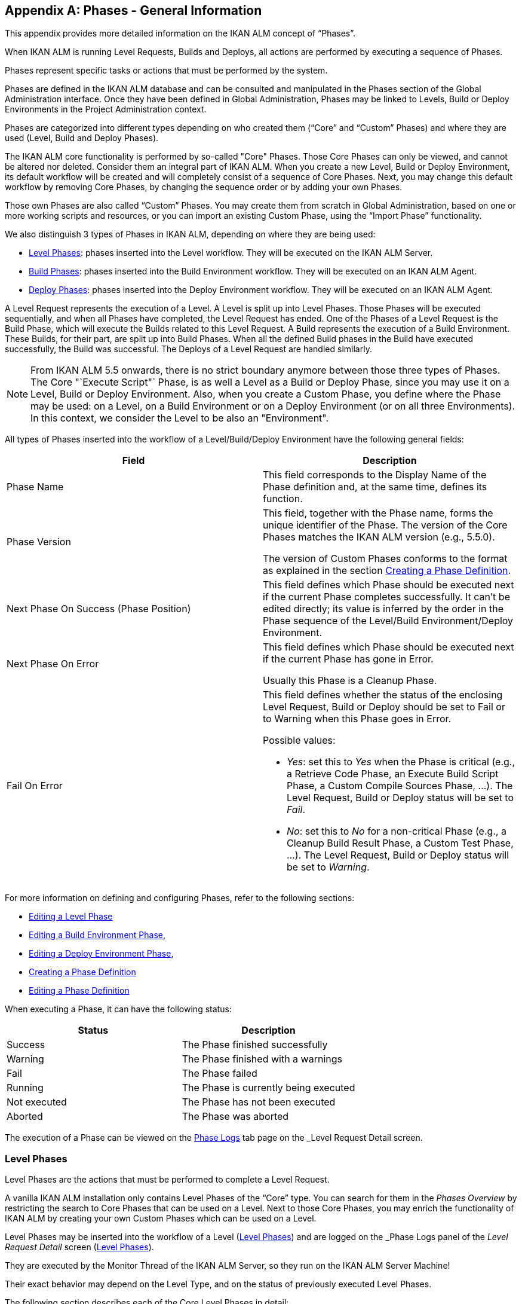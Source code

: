 
:sectnums!:

[appendix]
[[_phases_generalinformation]]
== Phases - General Information 
(((Phases)))  (((Phases ,General Information))) 

This appendix provides more detailed information on the IKAN ALM concept of "`Phases`".

When IKAN ALM is running Level Requests, Builds and Deploys, all actions are performed by executing a sequence of Phases.

Phases represent specific tasks or actions that must be performed by the system.

Phases are defined in the IKAN ALM database and can be consulted and manipulated in the Phases section of the Global Administration interface.
Once they have been defined in Global Administration, Phases may be linked to Levels, Build or Deploy Environments in the Project Administration context.

Phases are categorized into different types depending on who created them ("`Core`" and "`Custom`" Phases) and where they are used (Level, Build and Deploy Phases).

The IKAN ALM core functionality is performed by so-called "Core" Phases.
Those Core Phases can only be viewed, and cannot be altered nor deleted.
Consider them an integral part of IKAN ALM.
When you create a new Level, Build or Deploy Environment, its default workflow will be created and will completely consist of a sequence of Core Phases.
Next, you may change this default workflow by removing Core Phases, by changing the sequence order or by adding your own Phases.

Those own Phases are also called "`Custom`" Phases.
You may create them from scratch in Global Administration, based on one or more working scripts and resources, or you can import an existing Custom Phase, using the "`Import Phase`" functionality.

We also distinguish 3 types of Phases in IKAN ALM, depending on where they are being used:

* <<App_Phases.adoc#_phases_levelphases,Level Phases>>: phases inserted into the Level workflow. They will be executed on the IKAN ALM Server.
* <<App_Phases.adoc#_phases_buildphases,Build Phases>>: phases inserted into the Build Environment workflow. They will be executed on an IKAN ALM Agent.
* <<App_Phases.adoc#_phases_deployphases,Deploy Phases>>: phases inserted into the Deploy Environment workflow. They will be executed on an IKAN ALM Agent.


A Level Request represents the execution of a Level.
A Level is split up into Level Phases.
Those Phases will be executed sequentially, and when all Phases have completed, the Level Request has ended.
One of the Phases of a Level Request is the Build Phase, which will execute the Builds related to this Level Request.
A Build represents the execution of a Build Environment.
These Builds, for their part, are split up into Build Phases.
When all the defined Build phases in the Build have executed successfully, the Build was successful.
The Deploys of a Level Request are handled similarly.

[NOTE]
====
From IKAN ALM 5.5 onwards, there is no strict boundary anymore between those three types of Phases.
The Core "`Execute Script"` Phase, is as well a Level as a Build or Deploy Phase, since you may use it on a Level, Build or Deploy Environment.
Also, when you create a Custom Phase, you define where the Phase may be used: on a Level, on a Build Environment or on a Deploy Environment (or on all three Environments). In this context, we consider the Level to be also an "Environment".
====

All types of Phases inserted into the workflow of a Level/Build/Deploy Environment have the following general fields:

[cols="1,1", frame="topbot", options="header"]
|===
| Field
| Description

|Phase Name
|This field corresponds to the Display Name of the Phase definition and, at the same time, defines its function.

|Phase Version
|This field, together with the Phase name, forms the unique identifier of the Phase.
The version of the Core Phases matches the IKAN ALM version (e.g., 5.5.0).

The version of Custom Phases conforms to the format as explained in the section <<GlobAdm_Phases.adoc#_globadm_phases_creating,Creating a Phase Definition>>.

|Next Phase On Success (Phase Position)
|This field defines which Phase should be executed next if the current Phase completes successfully.
It can`'t be edited directly; its value is inferred by the order in the Phase sequence of the Level/Build Environment/Deploy Environment.

|Next Phase On Error
|This field defines which Phase should be executed next if the current Phase has gone in Error. 

Usually this Phase is a Cleanup Phase.

|Fail On Error
a|This field defines whether the status of the enclosing Level Request, Build or Deploy should be set to Fail or to Warning when this Phase goes in Error.

Possible values:

* __Yes__: set this to _Yes_ when the Phase is critical (e.g., a Retrieve Code Phase, an Execute Build Script Phase, a Custom Compile Sources Phase, ...). The Level Request, Build or Deploy status will be set to __Fail__.
* __No__: set this to _No_ for a non-critical Phase (e.g., a Cleanup Build Result Phase, a Custom Test Phase, ...). The Level Request, Build or Deploy status will be set to __Warning__.

|===


For more information on defining and configuring Phases, refer to the following sections: 

* <<ProjAdm_Levels.adoc#_plevelenvmgt_editlevelphases,Editing a Level Phase>> 
* <<ProjAdm_BuildEnv.adoc#_projadm_buildenv_editphase,Editing a Build Environment Phase>>, 
* <<ProjAdm_DeployEnv.adoc#_projadm_deployenv_phaseedit,Editing a Deploy Environment Phase>>, 
* <<GlobAdm_Phases.adoc#_globadm_phases_creating,Creating a Phase Definition>>
* <<GlobAdm_Phases.adoc#_globadm_phases_editing,Editing a Phase Definition>>

When executing a Phase, it can have the following status:

[cols="1,1", frame="topbot", options="header"]
|===
| Status
| Description

|Success
|The Phase finished successfully

|Warning
|The Phase finished with a warnings

|Fail
|The Phase failed

|Running
|The Phase is currently being executed

|Not executed
|The Phase has not been executed

|Aborted
|The Phase was aborted
|===


The execution of a Phase can be viewed on the <<Desktop_LevelRequests.adoc#_desktop_lr_phaselogs,Phase Logs>> tab page on the _Level Request Detail_ screen.

[[_phases_levelphases]]
=== Level Phases 
(((Levels ,Phases)))  (((Phases ,Level Phases))) 

Level Phases are the actions that must be performed to complete a Level Request.

A vanilla IKAN ALM installation only contains Level Phases of the "`Core`" type.
You can search for them in the _Phases
Overview_ by restricting the search to Core Phases that can be used on a Level.
Next to those Core Phases, you may enrich the functionality of IKAN ALM by creating your own Custom Phases which can be used on a Level.

Level Phases may be inserted into the workflow of a Level (<<ProjAdm_Levels.adoc#_levelenvmgt_levelphases,Level Phases>>) and are logged on the _Phase Logs_ panel of the _Level
Request Detail_ screen (<<Desktop_LevelRequests.adoc#_desktop_lr_phaselogs_levelphases,Level Phases>>).

They are executed by the Monitor Thread of the IKAN ALM Server, so they run on the IKAN ALM Server Machine!

Their exact behavior may depend on the Level Type, and on the status of previously executed Level Phases.

The following section describes each of the Core Level Phases in detail:

* <<App_Phases.adoc#_phases_levelphases_retrievecode,Retrieve Code Phase>>
* <<App_Phases.adoc#_phases_levelphases_build,Build Phase>>
* <<App_Phases.adoc#_phases_levelphases_tagcode,Tag Code Phase>>
* <<App_Phases.adoc#_phases_levelphases_deploy,Deploy Phase>>
* <<App_Phases.adoc#_phases_levelphases_issuetracking,Issue Tracking Phase>>
* <<App_Phases.adoc#_phases_levelphases_linkfilerevisions,Link File Revisions>>
* <<App_Phases.adoc#_phases_levelphases_cleanupworkcopy,Cleanup Work Copy Phase>>
* <<App_Phases.adoc#_phases_levelphases_executescriptphase,Execute Script Phase>>


Next to the Core Level Phases, you can create your own Custom Level Phases:

* <<App_Phases.adoc#_phases_levelphases_customlevelphase,Custom Level Phase>>


[[_phases_levelphases_retrievecode]]
==== Retrieve Code Phase 
(((Phases ,Level Phases ,Retrieve Code))) 

The _Retrieve Code_ Phase is usually the first Phase executed in a Level Request.
It retrieves (checks out) the source code from the VCR and copies it to the Transport Location (sub folder of the Work Copy Location) where it is accessible for the Agents running the Builds of the Level Request.

When the Level Request is for a Build Level, the latest source code is checked out; when it is for a Test Level, the tagged source code is retrieved.

When the Level Request is for a Build Level attached to a Tag-based Project Stream, the source code is retrieved that was tagged with the tag specified in the _VCR Tag_ field when the Level Request was created.
See the description of the _VCR
Tag_ field in the section <<Desktop_LevelRequests.adoc#_desktop_lr_createlevelrequest_build,Creating a Build Level Request>>.

The _Retrieve Code_ Phase also retrieves the source code and/or the build results of all Child Builds this Level Request is depending on.
See <<Desktop_LevelRequests.adoc#_desktop_lr_viewdependency,Build Dependencies>>.

In the case of a Partial Build, (<<ProjAdm_ProjMgt_ProjectStream.adoc#_projadmin_projectstream_createbranch,Creating a Branch Project Stream>>), only the modified source code will be retrieved and made available to the Agents running the Builds of the Level Request.

The _alm.phase.retrieve.source.partialBuild.partialCheckout_ (Environment) Phase Parameter defines how this is done: if it is set to _true_ (default value) and if the VCR supports it (currently only Subversion), this is done by a partial checkout of the modified sources.
Otherwise, all sources will be checked out, but only the modified sources will be transported to the source location of the Build Environment.

When the Level Request has no Builds associated with it, the _Retrieve Code_ Phase does nothing and exits with status __Success__.
In that case, you could remove the _Retrieve Code_ Phase from the Level`'s workflow.

[[_phases_levelphases_build]]
==== Build Phase 
(((Phases ,Level Phases ,Build))) 

The _Build_ Phase activates and monitors the execution of the Builds of the Level Request.

When it starts, it activates the Builders running on the Agent Machines to start all the waiting Builds of the Level Request.
Then, it waits for all the Builds to finish.

Meanwhile, when a Level Request is aborted while in the Build Phase, the Build Phase notifies and stops the executing Builders.

When all Builds have finished, the status of the Build Phase is set, depending on the statuses of the Builds:

* When a Build has failed, the status of the Build Phase is set to __Error__,
* When no Builds have failed, but one Build ended with status __Warning__, the status of the Build Phase is set to _Warning_
* When all Builds executed successfully, the status of the Build Phase is set to __Success__.


When no Builds have been defined for the Level Request, the _Build_ Phase does nothing and exits with status __Success__.
In that case, you could remove the _Build_ Phase from the Level`'s workflow.

[[_phases_levelphases_tagcode]]
==== Tag Code Phase 
(((Phases ,Level Phases ,Tag Code))) 

The _Tag Code_ Phase tags the code that was checked out with the VCR Tag associated with the Level Request.
When the tag already exists in the VCR, the tag is moved.

The _Tag Code_ Phase only tags when the checked-out code was the latest code of the VCR branch.
So, it won`'t tag for a Build Level in a Tag Based Project Stream, and it won`'t (re-)tag for a Deliver Level Request.
In both of those cases, tagged code was checked out, so no tagging was needed, and you could remove the _Tag Code_ Phase from the Level`'s workflow.

[[_phases_levelphases_deploy]]
==== Deploy Phase 
(((Phases ,Level Phases ,Deploy))) 

The _Deploy Phase_ activates and monitors the execution of the Deploys of the Level Request.

When it starts, it activates the Deployers running on the Agent Machines to start all the waiting Deploys of the Level Request with Sequence Number ``0``.
Next, it waits for all those Deploys to finish.
Next, when those Deploys all ended with status _Success_ or __Warning__, it activates the Deploys that have Sequence Number ``1``, and so on until there are no more Deploys or a Deploy has failed.

Meanwhile, when a Level Request is aborted while in the Deploy Phase, the Deploy Phase notifies and stops the executing Deployers.

When all Deploys have finished, the status of the Deploy Phase is set, depending on the statuses of the Deploys:

* When a Deploy has failed, the status of the Deploy Phase is set to __Error__,
* When no Deploys have failed, but one Deploy ended with status __Warning__, the status of the Deploy Phase is set to _Warning_
* When all Deploys executed successfully, the status of the Deploy Phase is set to __Success__.


When no Deploys have been defined for the Level Request, the _Deploy_ Phase does nothing and exits with status __Success__.
In that case, you could remove the _Deploy_ Phase from the Level`'s workflow.

[[_phases_levelphases_issuetracking]]
==== Issue Tracking Phase 
(((Phases ,Level Phases ,Issue Tracking))) 

The _Issue Tracking_ Phase links Issues, managed in an external Issue Tracking System, with a Level Request, by searching for references to the Issues in the commit comments of the VCR.

In the case of a Build Level Request, the Issue Tracking Phase parses the commit comments that have been entered since the last successful Level Request for that Level and tries to match the Issue Pattern of the attached Issue Tracking System (<<GlobAdm_IssueTracking.adoc#_globadm_issuetrackingcreate,Creating an Issue Tracking System>>). All found Issues will be attached to the Level Request.

For an Atlassian JIRA, HP Quality Center or CollabNet TeamForge Issue Tracking System, the Issue Tracking Phase will also connect to and try to identify the issues in JIRA, HP ALM or TeamForge.
For each identified Issue, it will try to get additional information from JIRA, HP ALM or TeamForge (like description, status, owner and priority) and store it in IKAN ALM.

When the Level Request is a Deliver Level Request, the Issue Tracking Phase enumerates all the Issues that have been attached to the previous successful Build Level Requests that have occurred since the last successful Deliver Level Request on this Level, and adds all of them to this Level Request.

For example:

Suppose we have built the following Builds: Build 3 with Issue 3, Build 4 with Issue 4, Build 5 with Issue 5 and 6.
Previously, Build 2 was delivered.
If we now deliver Build 5, Issues 3,4,5 and 6 will be attached to the Deliver Level Request.

For an Atlassian JIRA, HP ALM or TeamForge Issue Tracking System, the Issue Tracking Phase will also synchronize all the issues attached to the Deliver Level Request: it will compare the info about the issue in IKAN ALM with the current information in JIRA, HP ALM or TeamForge and update description, status, owner or priority if necessary.

If the Level Request was not successful, the Issue Tracking Phase does nothing, and exits with status __Success__, reporting that it did not process any Issues.

When no Issue Tracking System was attached to the Project of this Level Request, the Issue Tracking Phase does nothing, and exits with status __Success__.

[NOTE]
====
When you attach an Issue Tracking System to a Project after it has been created, you must manually add the Issue Tracking Phase to the Levels you want Issue Tracking to be performed on.
====

[[_phases_levelphases_linkfilerevisions]]
==== Link File Revisions 
(((Phases ,Level Phases ,Link File Revisions))) 

The _Link File Revisions_ Phase links the involved File Revisions to the Level Request. 

For a Build Level Request this is done based on the File Revisions that have been checked out from the VCR during the _Retrieve
Code_ Phase. 

For a Deliver or Rollback Level Request, this is done based on the File Revisions linked to the Level Request (from the previous Level) that will be delivered or rollbacked.
Although these File Revisions are also linked to the Package, this Phase is necessary in order to take a snapshot of the Package content at Level Request execution time, since this content will probably change in time.

As this Phase is only applicable to Level Requests for Packages, it will only appear in the Levels of Package-based Projects.

[[_phases_levelphases_cleanupworkcopy]]
==== Cleanup Work Copy Phase 
(((Phases ,Level Phases ,Cleanup Work Copy))) 

The _Cleanup Work Copy_ Phase cleans up the Work Copy Location where the sources of the Level Request were checked out. 

It fails when it can`'t find the folder.
Typically, this Phase`'s Fail On Error flag is set to '`No`', causing the Level Request to end with status _Warning_ instead of _Fail_ when this Phase goes in error.

If the Level has its _Debug_ flag set to "`Yes`", the _Cleanup Work Copy_ Phase does nothing, and exits with status __Error__, reporting that the _Debug_ flag was set for the Level.

[[_phases_levelphases_executescriptphase]]
==== Execute Script Phase 
(((Phases ,Level Phases ,Execute Script Phase))) 

The _Execute Script_ Phase executes a script on the IKAN ALM Server Machine using the specified Scripting Tool and the pre-defined Level Parameters.
Both the script (alm.phase.mainScript) and the Scripting Tool (alm.phase.builder) must be defined by a mandatory Phase Parameter after inserting this Phase into a Level.

The _Execute Script_ Phase has been introduced on the Level from IKAN ALM 5.5 onwards, together with the Custom Phase.
The log generated by the script is saved in the IKAN ALM database.
Note that this Phase is never inserted into the default workflow of a Level (i.e., when creating a new Level from scratch).

When the script is executed successfully, the _Execute
Script_ Phase exits with status __Success__.
If not, it exits with status _Error_ and logs the errors on the _Phase Logs_ panel of the _Level
Request Detail_ screen (<<Desktop_LevelRequests.adoc#_desktop_lr_phaselogs_levelphases,Level Phases>>).

Next to the Core Phases, you may define your own Phases in Global Administration (<<GlobAdm_Phases.adoc#_globadm_phases_creating,Creating a Phase Definition>>) and specify that they may be used on a Level.
Once inserted into the workflow of a Level, we call them Custom Level Phases.

[[_phases_levelphases_customlevelphase]]
==== Custom Level Phase 
(((Phases ,Level Phases ,Custom Level Phase))) 

[NOTE]
====
The Display Name of a Custom Level Phase, as defined in Global Administration and provided by the creator of the Custom Phase, is used in the ALM interface when inserting it into a Level or viewing the log on the __View Level Request Log __screen.
So, the name displayed could be something like "`Retrieve from Archive`" or "`Filter Sources`".
====

A _Custom Level_ Phase executes a script on the IKAN ALM Server Machine using the specified Scripting Tool and the pre-defined Level Parameters.
The Display Name of this Phase and the executed script (alm.phase.mainScript) are specified in the definition of this Custom Phase in Global Administration.
The Scripting Tool (alm.phase.builder) that executes the script depends on the Execution Type of the Phase definition and its value must be set after inserting this Phase into a Level.

The Custom Level Phase has been introduced from IKAN ALM 5.5 onwards, together with the _Execute Script_ Phase.
The log generated by the script is saved in the IKAN ALM database.
Note that this Phase is never inserted into the default workflow of a Level (i.e., when creating a new Level from scratch).

When the script is executed successfully, the _Custom
Level_ Phase exits with status __Success__.
If not, it exits with status _Error_ and logs the errors on the _Phase Logs_ panel of the _Level
Request Detail_ screen (<<Desktop_LevelRequests.adoc#_desktop_lr_phaselogs_levelphases,Level Phases>>).

[NOTE]
====
A Custom Level Phase may also be a Custom Build or Deploy Phase: the definition in Global Administration can also specify that it may be used on a Build or Deploy Environment.
====

[[_phases_buildphases]]
=== Build Phases 
(((Phases ,Build Phases))) 

Build Phases are the actions that must be performed to complete a Build.
A vanilla IKAN ALM installation only contains Build Phases of the "`Core`" type.
You can search for them in the __Phases
Overview__, by restricting the search to Core Phases that can be used on a Build Environment.
Next to those Core Phases, you may enrich the functionality of IKAN ALM by creating your own Custom Phases that can be used on a Build Environment.

Build Phases may be inserted into a Build Environment (<<ProjAdm_BuildEnv.adoc#_projadm_buildenv_phases,Build Environment Phases>>). Their actions during the handling of a Build are logged on the _Phase
Logs_ tab page of the _Level Request Detail_ screen (<<Desktop_LevelRequests.adoc#_desktop_lr_phaselogs_buildactions,Build Actions>>). 

They are executed by the Builder Thread of the IKAN ALM Agent, so they run on an IKAN ALM Agent Machine!

The following section describes each of the Core Build Phases in detail:

* <<App_Phases.adoc#_babfgbhf,Transport Source Phase>>
* <<App_Phases.adoc#_babcijhh,Verify Build Script Phase>>
* <<App_Phases.adoc#_phases_buildphases_executebuildscript,Execute Script Phase>>
* <<App_Phases.adoc#_phases_buildphases_transportdesployscript,Transport Deploy Script Phase>>
* <<App_Phases.adoc#_phases_buildphases_transportpackagerersults,Transport Package Results Phase>>
* <<App_Phases.adoc#_phases_buildphases_compressbuild,Compress Build Phase>>
* <<App_Phases.adoc#_phases_buildphases_archiveresult,Archive Result Phase>>
* <<App_Phases.adoc#_phases_buildphases_cleanupsource,Cleanup Source Phase>>
* <<App_Phases.adoc#_phases_buildphases_cleanupresult,Cleanup Result Phase>>


Next to the Core Build Phases, you can create your own Custom Build Phases:

* <<App_Phases.adoc#_phases_buildphases_custombuildphase,Custom Build Phase>>


[[_babfgbhf]]
==== Transport Source Phase 
(((Phases ,Build Phases ,Transport Source))) 

The _Transport Source_ Phase transports the Source code and, possibly, the build results of Child Projects from the Work Copy Location on the IKAN ALM Server Machine to the Build Environment Source Location on the IKAN ALM Agent Machine, using the Transporter associated with the IKAN ALM Agent Machine.

When doing a Partial Build, the Transport Source Phase may also transport the build results of the previous Build from the Build Archive Location on the IKAN ALM Server Machine to the Environment`'s Source Location on the IKAN ALM Agent Machine.
Set the __alm.phase.transport.source.partialBuild.copyPreviousBuildResult __(Environment) Phase Parameter to _true_ to obtain this behavior.
Note that the default value of this Parameter is __false__.

See also <<App_Phases.adoc#_phases_levelphases_retrievecode,Retrieve Code Phase>>.

[[_babcijhh]]
==== Verify Build Script Phase 
(((Phases ,Build Phases ,Verify Build Script))) 

The _Verify Build Script_ Phase tries to locate the defined Build Script, and fails if it cannot.

First, it determines what Build Script to look for.
If there`'s a Build Script defined on the Build Environment (<<ProjAdm_BuildEnv.adoc#_pcreatebuildenvironment,Creating a Build Environment>>), it will try to find that.
If not, it will look for the Build Script defined on the Project (<<ProjAdm_Projects.adoc#_projadmin_projectsoverview_editing,Editing Project Settings>>).

Then, it tries to find the Build Script in the Build Environment`'s Source Location.

If not found, it tries to copy the Build Script from the IKAN ALM Script Location as defined in the <<GlobAdm_System.adoc#_globadm_system_settings,System Settings>>.

If not found there either, the Verify Build Script Phase exits with status __Error__.

If found, the Verify Build Script Phase exits with status __Success__, and reports where it located the Build Script.

[[_phases_buildphases_executebuildscript]]
==== Execute Script Phase 
(((Phases ,Build Phases ,Execute Script))) 

The _Execute Script_ Phase executes the Build Script on the defined Machine using the specified Scripting Tool and the defined Build Parameters. 

It saves the Build log generated by the Build Script in the IKAN ALM database.

When the Build Script is executed successfully, the _Execute
Script_ Phase exits with status __Success__.
If not, it exits with status _Error_ and logs the errors on the _Phase Logs_ panel of the _Level
Request Detail_ screen (<<Desktop_LevelRequests.adoc#_desktop_lr_phaselogs_buildactions,Build Actions>>).

[[_phases_buildphases_transportdesployscript]]
==== Transport Deploy Script Phase 
(((Phases ,Build Phases ,Transport Deploy Script))) 

The _Transport Deploy Script_ Phase copies the Deploy Scripts that are defined in the Deploy Environments linked to the Build Environment of this Build from the Build Environment`'s Source Location to the Target Location. 

This action is performed, so that the Deploy Scripts are included in the compressed Build File created by the Compress Build Phase.

[[_phases_buildphases_transportpackagerersults]]
==== Transport Package Results Phase 
(((Phases ,Build Phases ,Transport Deploy Script))) 

This Phase is only relevant for Package Builds.

If the Package is part of a Package Build Group, it will retrieve the latest Build Results of some (or all, dependent on the configuration of the Package Build Group) of the Packages in the Package Build Group.
It will use the Transporter defined for the Agent to transport the Results from the IKAN ALM Build Archive on the IKAN ALM Server to the ${sourceRoot}/packages directory on the Build Environment.
The Phase also creates a _PackageBuildGroup.xml_ file in the ${sourceRoot}/packages directory on the Build Environment that can be used as input in later Phases, e.g., for the Mainframe Compilation workflow, to transfer these Build Results and build up the correct PDS structure on the Mainframe. 

The _Retrieve All Build Results_ attribute of the Package Build Group, and the setting of the Dependency Level of the Packages in the Package Build Group determine which Build Results will be retrieved: the latest build results of all Packages in the Package Build Group in case _Retrieve All Build Results_ has been set to __true__, or only the latest Build Results of Packages with a lower Dependency Level in case _Retrieve
All Build Results_ has been set to __false__.

[[_phases_buildphases_compressbuild]]
==== Compress Build Phase 
(((Phases ,Build Phases ,Compress Build))) 

The _Compress Build_ Phase compresses the Build result files in the Build Environment`'s Target Location.

If the Agent Machine runs a Windows OS, the Compress Build Phase creates a `$$.$$zip` file, otherwise it creates a `$$.$$tar.gz` file

[[_phases_buildphases_archiveresult]]
==== Archive Result Phase 
(((Phases ,Build Phases ,Archive Result))) 

The _Archive Result_ Phase transports the compressed Build file from the Build Environment`'s Target Location on the IKAN ALM Agent Machine to the Build Archive Location on the IKAN ALM Server Machine, using the Transporter associated with the IKAN ALM Agent Machine.

[[_phases_buildphases_cleanupsource]]
==== Cleanup Source Phase 
(((Phases ,Build Phases ,Cleanup Source))) 

The _Cleanup Source_ Phase deletes all files in the Build Environment`'s Source Location.

If the Build Environment has its Debug flag set to '`Yes`', the Cleanup Source Phase does nothing, and exits with status __Error__, reporting that the Debug flag was set in the Build Environment.

[[_phases_buildphases_cleanupresult]]
==== Cleanup Result Phase 
(((Phases ,Build Phases ,Cleanup Result))) 

The _Cleanup Result_ Phase deletes all files in the Build Environment`'s Target Location.

If the Build Environment has its Debug flag set to '`Yes`', the Cleanup Result Phase does nothing, and exits with status __Error__, reporting that the Debug flag was set in the Build Environment.

Next to the Core Phases, you may define your own Phases in Global Administration (<<GlobAdm_Phases.adoc#_globadm_phases_creating,Creating a Phase Definition>>) and specify that they may be used on a Build Environment.
Once inserted into the workflow of a Build Environment, we call them Custom Build Phases.

[[_phases_buildphases_custombuildphase]]
==== Custom Build Phase 
(((Phases ,Build Phases ,Custom Build Phase))) 

[NOTE]
====
The Display Name of a Custom Build Phase, as defined in Global Administration and provided by the creator of the Custom Phase, is used in the ALM interface when inserting it into a Build Environment or viewing the log on the _View Build Phases Log_ screen.
So, the name displayed could be something like "`Generate Documentation`" or "`Run Unit Tests`".
====

The _Custom Build_ Phase executes a script on the IKAN ALM Agent Machine using the specified Scripting Tool and the defined Build Parameters.
The Display Name of this Phase and the executed script (alm.phase.mainScript) are specified in the definition of this Custom Phase in Global Administration.
The Scripting Tool (alm.phase.builder) that executes the script depends on the Execution Type of the Phase definition.
When this Execution Type differs from the Scripting Tool linked to the Build Environment, its value must be set after inserting this Phase into a Build Environment.

The _Custom Build_ Phase has been introduced from IKAN ALM 5.5 onwards.
The log generated by the script is saved in the IKAN ALM database.
Note that this Phase is never inserted into the default workflow of a Build Environment (i.e., when creating a new Build Environment from scratch).

When the script is executed successfully, the _Custom
Build_ Phase exits with status __Success__.
If not, it exits with status _Error_ and logs the errors on the _Phase Logs_ panel of the _Level
Request Detail_ screen (<<Desktop_LevelRequests.adoc#_desktop_lr_phaselogs_buildactions,Build Actions>>).

[NOTE]
====
A Custom Build Phase may also be a Custom Level or Deploy Phase: the definition in Global Administration can also specify that it may be used on a Level or Deploy Environment.
====

[[_phases_deployphases]]
=== Deploy Phases 
(((Phases ,Deploy Phases))) 

Deploy Phases are the actions that must be performed to complete a Deploy.
A vanilla IKAN ALM installation only contains Deploy Phases of the "`Core`" type.
You can search for them in the __Phases
Overview__, by restricting the search to Core Phases that can be used on a Deploy Environment.
Next to those Core Phases, you may enrich the functionality of IKAN ALM by creating your own Custom Phases that can be used on a Deploy Environment.

Deploy Phases may be inserted into a Deploy Environment (<<ProjAdm_DeployEnv.adoc#_projadm_deplanv_phases,Deploy Environment Phases>>) and their actions during the handling or a Deploy are logged on the _Phase
Logs_ tab page of the _Level Request Detail_ screen (<<Desktop_LevelRequests.adoc#_desktop_lr_phaselogs_deployactions,Deploy Actions>>). 

They are executed by the Deployer Thread of the IKAN ALM Agent, so they run on an IKAN ALM Agent Machine!

[NOTE]
====
The number of running Deploys on an IKAN ALM Agent is managed by specifying the _Concurrent Deploy
Limit_ attribute for the Machine representing the IKAN ALM Agent.
By default, this limit is set to __0__, meaning that all Deploys on the Agent will run concurrently (i.e., in parallel). 

If another number is specified, a Deploy can only be started if there are not more running Deploys as indicated.
So if the number is limited to 1, this means that all deploys will run sequentially on the Agent.
If the number is set to 2, only 2 deploys can run concurrently, meaning that if there is a third Deploy with status _Ru,n_ , this third one will be added to a "`Waiting queue`" and it will only be started if one of the other (running) Deploys has finished.
====

The following section describes each of the Core Deploy Phase in detail:

* <<App_Phases.adoc#_phases_deployphases_transportbuildresult,Transport Build Result Phase>>
* <<App_Phases.adoc#_phases_deployphases_decompressbuildresult,Decompress Build Result Phase>>
* <<App_Phases.adoc#_phases_deployphases_verifydeployscript,Verify Deploy Script Phase>>
* <<App_Phases.adoc#_phases_deployphases_executedeployscript,Execute Script Phase>>
* <<App_Phases.adoc#_phases_deployphases_cleanupbuidlresult,Cleanup Build Result Phase>>


Next to the Core Deploy Phases, you can create your own Custom Deploy Phases:

* <<App_Phases.adoc#_phases_deployphases_customdeployphase,Custom Deploy Phase>>


[[_phases_deployphases_transportbuildresult]]
==== Transport Build Result Phase 
(((Phases ,Deploy Phases ,Transport Build Result))) 

The _Transport Build Result_ Phase transports the Build result from the Build Archive Location on the IKAN ALM Server Machine to the Deploy Environment Source Location on the IKAN ALM Agent Machine, using the Transporter associated with the IKAN ALM Agent Machine.

When doing a Partial Deploy, only the modified and added files in the Build result are transferred.
See the description of the _Partial Deploy_ field in the section <<ProjAdm_DeployEnv.adoc#_pcreatedeployenvironment,Creating a Deploy Environment>>.

[[_phases_deployphases_decompressbuildresult]]
==== Decompress Build Result Phase 
(((Phases ,Deploy Phases ,Decompress Build Result))) 

The _Decompress Build Result_ Phase decompresses the Build result file that was transported by the Transport Build Result Phase into the Deploy Environment`'s Source Location, and afterwards, deletes the Build result file.

[[_phases_deployphases_verifydeployscript]]
==== Verify Deploy Script Phase 
(((Phases ,Deploy Phases ,Verify Deploy Script))) 

The _Verify Deploy Script_ Phase tries to locate the defined Deploy Script, and fails if it cannot.

First, it determines what Deploy Script to look for.
If there`'s a Deploy Script defined on the Deploy Environment (<<ProjAdm_DeployEnv.adoc#_pcreatedeployenvironment,Creating a Deploy Environment>>), it will try to find that.
If not, it will look for the Deploy Script defined on the Project (<<ProjAdm_Projects.adoc#_projadmin_projectsoverview_editing,Editing Project Settings>>).

Then, it tries to find the Deploy Script in the decompressed Build result available in the Deploy Environment`'s Source Location.

If not found, it tries to copy the Deploy Script from the IKAN ALM Script Location as defined in the <<GlobAdm_System.adoc#_globadm_system_settings,System Settings>>.

If not found there either, the Verify Deploy Script Phase exits with status __Error__.

If found, the Verify Deploy Script Phase exits with status __Success__, and reports where it located the Deploy Script.

[[_phases_deployphases_executedeployscript]]
==== Execute Script Phase 
(((Phases ,Deploy Phases ,Execute Script))) 

The _Execute Script_ Phase executes the Deploy Script on the defined Machine using the specified Scripting Tool and the defined Deploy Parameters. 

It saves the Deploy log generated by the Deploy Script in the IKAN ALM database.

When the Deploy Script is executed successfully, the _Execute
Script_ Phase exits with status __Success__.
If not, it exits with status _Error_ and logs the errors on the _Phase Logs_ panel of the _Level
Request Detail_ screen (<<Desktop_LevelRequests.adoc#_desktop_lr_phaselogs_deployactions,Deploy Actions>>).

[[_phases_deployphases_cleanupbuidlresult]]
==== Cleanup Build Result Phase 
(((Phases ,Deploy Phases ,Cleanup Build Result))) 

The _Cleanup Build Result_ Phase deletes all files in the Deploy Environment`'s Source Location.

If the Deploy Environment has its Debug flag set to '`Yes`', the Cleanup Build Result Phase does nothing, and exits with status __Error__, reporting that the Debug flag was set in the Deploy Environment.

Next to Core Phases, you may define your own Phases in Global Administration (<<GlobAdm_Phases.adoc#_globadm_phases_creating,Creating a Phase Definition>>) and specify that they may be used on a Deploy Environment.
Once inserted into the workflow of a Deploy Environment, we call them _Custom Deploy_ Phases.

[[_phases_deployphases_customdeployphase]]
==== Custom Deploy Phase 
(((Phases ,Deploy Phases ,Custom Deploy Phase))) 

[NOTE]
====
The Display Name of a Custom Deploy Phase, as defined in Global Administration and provided by the creator of the Custom Phase, is used in the ALM interface when inserting it into a Deploy Environment or viewing the log on the __View Deploy Phases Log __screen.
So, the name displayed could be something like "`Update Database`" or "`Deploy to web server`".
====

The _Custom Deploy_ Phase executes a script on the IKAN ALM Agent Machine using the specified Scripting Tool and the defined Deploy Parameters.
The Display Name of this Phase and the executed script (alm.phase.mainScript) are specified in the definition of this Custom Phase in Global Administration.
The Scripting Tool (alm.phase.builder) that executes the script depends on the Execution Type of the Phase definition.
When this Execution Type differs from the Scripting Tool linked to the Deploy Environment, its value must be set after inserting this Phase into a Deploy Environment.

The _Custom Deploy_ Phase has been introduced from IKAN ALM 5.5 onwards.
The log generated by the script is saved in the IKAN ALM database.
Note that this Phase is never inserted into the default workflow of a Deploy Environment (i.e., when creating a new Deploy Environment from scratch).

When the script is executed successfully, the _Custom
Deploy_ Phase exits with status __Success__.
If not, it exits with status _Error_ and logs the errors on the _Phase Logs_ panel of the _Level
Request Detail_ screen (<<Desktop_LevelRequests.adoc#_desktop_lr_phaselogs_deployactions,Deploy Actions>>).

[NOTE]
====
A _Custom Deploy_ Phase may also be a Custom Level or Build Phase: the definition in Global Administration can also specify that it may be used on a Level or Build Environment.
====

:sectnums:
